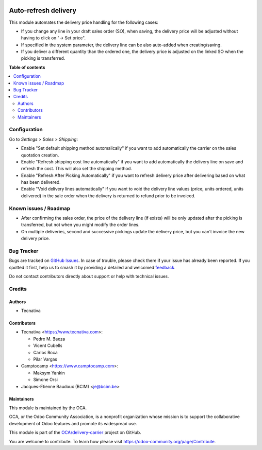 .. image:: https://odoo-community.org/readme-banner-image
   :target: https://odoo-community.org/get-involved?utm_source=readme
   :alt: Odoo Community Association

=====================
Auto-refresh delivery
=====================

.. 
   !!!!!!!!!!!!!!!!!!!!!!!!!!!!!!!!!!!!!!!!!!!!!!!!!!!!
   !! This file is generated by oca-gen-addon-readme !!
   !! changes will be overwritten.                   !!
   !!!!!!!!!!!!!!!!!!!!!!!!!!!!!!!!!!!!!!!!!!!!!!!!!!!!
   !! source digest: sha256:ceb0c58cfa2eb7d07c43157fe34cde47179d08d27006e5dbd2f4dce8f286271b
   !!!!!!!!!!!!!!!!!!!!!!!!!!!!!!!!!!!!!!!!!!!!!!!!!!!!

.. |badge1| image:: https://img.shields.io/badge/maturity-Beta-yellow.png
    :target: https://odoo-community.org/page/development-status
    :alt: Beta
.. |badge2| image:: https://img.shields.io/badge/license-AGPL--3-blue.png
    :target: http://www.gnu.org/licenses/agpl-3.0-standalone.html
    :alt: License: AGPL-3
.. |badge3| image:: https://img.shields.io/badge/github-OCA%2Fdelivery--carrier-lightgray.png?logo=github
    :target: https://github.com/OCA/delivery-carrier/tree/18.0/delivery_auto_refresh
    :alt: OCA/delivery-carrier
.. |badge4| image:: https://img.shields.io/badge/weblate-Translate%20me-F47D42.png
    :target: https://translation.odoo-community.org/projects/delivery-carrier-18-0/delivery-carrier-18-0-delivery_auto_refresh
    :alt: Translate me on Weblate
.. |badge5| image:: https://img.shields.io/badge/runboat-Try%20me-875A7B.png
    :target: https://runboat.odoo-community.org/builds?repo=OCA/delivery-carrier&target_branch=18.0
    :alt: Try me on Runboat

|badge1| |badge2| |badge3| |badge4| |badge5|

This module automates the delivery price handling for the following
cases:

- If you change any line in your draft sales order (SO), when saving,
  the delivery price will be adjusted without having to click on "→ Set
  price".
- If specified in the system parameter, the delivery line can be also
  auto-added when creating/saving.
- If you deliver a different quantity than the ordered one, the delivery
  price is adjusted on the linked SO when the picking is transferred.

**Table of contents**

.. contents::
   :local:

Configuration
=============

Go to *Settings > Sales > Shipping*:

- Enable "Set default shipping method automalically" if you want to add
  automatically the carrier on the sales quotation creation.
- Enable "Refresh shipping cost line automatically" if you want to add
  automatically the delivery line on save and refresh the cost. This
  will also set the shipping method.
- Enable "Refresh After Picking Automatically" if you want to refresh
  delivery price after delivering based on what has been delivered.
- Enable "Void delivery lines automatically" if you want to void the
  delivery line values (price, units ordered, units delivered) in the
  sale order when the delivery is returned to refund prior to be
  invoiced.

Known issues / Roadmap
======================

- After confirming the sales order, the price of the delivery line (if
  exists) will be only updated after the picking is transferred, but not
  when you might modify the order lines.
- On multiple deliveries, second and successive pickings update the
  delivery price, but you can't invoice the new delivery price.

Bug Tracker
===========

Bugs are tracked on `GitHub Issues <https://github.com/OCA/delivery-carrier/issues>`_.
In case of trouble, please check there if your issue has already been reported.
If you spotted it first, help us to smash it by providing a detailed and welcomed
`feedback <https://github.com/OCA/delivery-carrier/issues/new?body=module:%20delivery_auto_refresh%0Aversion:%2018.0%0A%0A**Steps%20to%20reproduce**%0A-%20...%0A%0A**Current%20behavior**%0A%0A**Expected%20behavior**>`_.

Do not contact contributors directly about support or help with technical issues.

Credits
=======

Authors
-------

* Tecnativa

Contributors
------------

- Tecnativa <https://www.tecnativa.com>:

  - Pedro M. Baeza
  - Vicent Cubells
  - Carlos Roca
  - Pilar Vargas

- Camptocamp <https://www.camptocamp.com>:

  - Maksym Yankin
  - Simone Orsi

- Jacques-Etienne Baudoux (BCIM) <je@bcim.be>

Maintainers
-----------

This module is maintained by the OCA.

.. image:: https://odoo-community.org/logo.png
   :alt: Odoo Community Association
   :target: https://odoo-community.org

OCA, or the Odoo Community Association, is a nonprofit organization whose
mission is to support the collaborative development of Odoo features and
promote its widespread use.

This module is part of the `OCA/delivery-carrier <https://github.com/OCA/delivery-carrier/tree/18.0/delivery_auto_refresh>`_ project on GitHub.

You are welcome to contribute. To learn how please visit https://odoo-community.org/page/Contribute.
